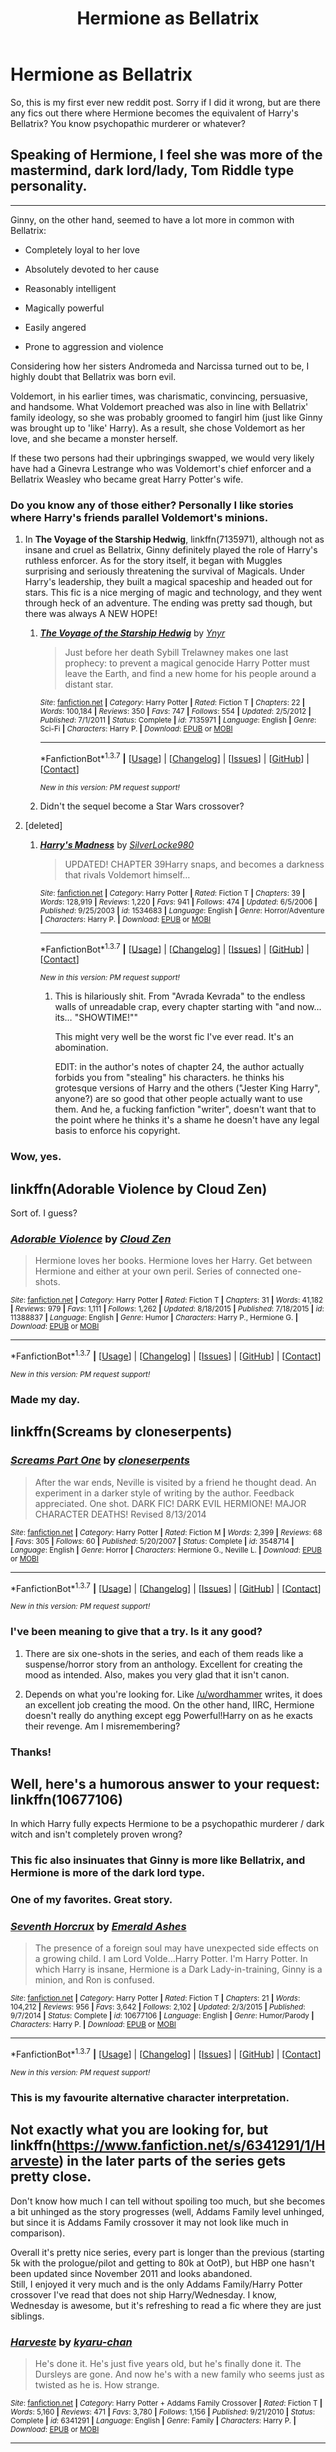 #+TITLE: Hermione as Bellatrix

* Hermione as Bellatrix
:PROPERTIES:
:Author: Darth_Nihl
:Score: 16
:DateUnix: 1464625103.0
:DateShort: 2016-May-30
:FlairText: Request
:END:
So, this is my first ever new reddit post. Sorry if I did it wrong, but are there any fics out there where Hermione becomes the equivalent of Harry's Bellatrix? You know psychopathic murderer or whatever?


** Speaking of Hermione, I feel she was more of the mastermind, dark lord/lady, Tom Riddle type personality.

--------------

Ginny, on the other hand, seemed to have a lot more in common with Bellatrix:

- Completely loyal to her love

- Absolutely devoted to her cause

- Reasonably intelligent

- Magically powerful

- Easily angered

- Prone to aggression and violence

Considering how her sisters Andromeda and Narcissa turned out to be, I highly doubt that Bellatrix was born evil.

Voldemort, in his earlier times, was charismatic, convincing, persuasive, and handsome. What Voldemort preached was also in line with Bellatrix' family ideology, so she was probably groomed to fangirl him (just like Ginny was brought up to 'like' Harry). As a result, she chose Voldemort as her love, and she became a monster herself.

If these two persons had their upbringings swapped, we would very likely have had a Ginevra Lestrange who was Voldemort's chief enforcer and a Bellatrix Weasley who became great Harry Potter's wife.
:PROPERTIES:
:Author: InquisitorCOC
:Score: 15
:DateUnix: 1464648661.0
:DateShort: 2016-May-31
:END:

*** Do you know any of those either? Personally I like stories where Harry's friends parallel Voldemort's minions.
:PROPERTIES:
:Author: Darth_Nihl
:Score: 6
:DateUnix: 1464650371.0
:DateShort: 2016-May-31
:END:

**** In *The Voyage of the Starship Hedwig*, linkffn(7135971), although not as insane and cruel as Bellatrix, Ginny definitely played the role of Harry's ruthless enforcer. As for the story itself, it began with Muggles surprising and seriously threatening the survival of Magicals. Under Harry's leadership, they built a magical spaceship and headed out for stars. This fic is a nice merging of magic and technology, and they went through heck of an adventure. The ending was pretty sad though, but there was always A NEW HOPE!
:PROPERTIES:
:Author: InquisitorCOC
:Score: 3
:DateUnix: 1464653035.0
:DateShort: 2016-May-31
:END:

***** [[http://www.fanfiction.net/s/7135971/1/][*/The Voyage of the Starship Hedwig/*]] by [[https://www.fanfiction.net/u/2409341/Ynyr][/Ynyr/]]

#+begin_quote
  Just before her death Sybill Trelawney makes one last prophecy: to prevent a magical genocide Harry Potter must leave the Earth, and find a new home for his people around a distant star.
#+end_quote

^{/Site/: [[http://www.fanfiction.net/][fanfiction.net]] *|* /Category/: Harry Potter *|* /Rated/: Fiction T *|* /Chapters/: 22 *|* /Words/: 100,184 *|* /Reviews/: 350 *|* /Favs/: 747 *|* /Follows/: 554 *|* /Updated/: 2/5/2012 *|* /Published/: 7/1/2011 *|* /Status/: Complete *|* /id/: 7135971 *|* /Language/: English *|* /Genre/: Sci-Fi *|* /Characters/: Harry P. *|* /Download/: [[http://www.p0ody-files.com/ff_to_ebook/ffn-bot/index.php?id=7135971&source=ff&filetype=epub][EPUB]] or [[http://www.p0ody-files.com/ff_to_ebook/ffn-bot/index.php?id=7135971&source=ff&filetype=mobi][MOBI]]}

--------------

*FanfictionBot*^{1.3.7} *|* [[[https://github.com/tusing/reddit-ffn-bot/wiki/Usage][Usage]]] | [[[https://github.com/tusing/reddit-ffn-bot/wiki/Changelog][Changelog]]] | [[[https://github.com/tusing/reddit-ffn-bot/issues/][Issues]]] | [[[https://github.com/tusing/reddit-ffn-bot/][GitHub]]] | [[[https://www.reddit.com/message/compose?to=tusing][Contact]]]

^{/New in this version: PM request support!/}
:PROPERTIES:
:Author: FanfictionBot
:Score: 2
:DateUnix: 1464653071.0
:DateShort: 2016-May-31
:END:


***** Didn't the sequel become a Star Wars crossover?
:PROPERTIES:
:Author: Shiz0id01
:Score: 1
:DateUnix: 1464654211.0
:DateShort: 2016-May-31
:END:


**** [deleted]
:PROPERTIES:
:Score: 1
:DateUnix: 1464659489.0
:DateShort: 2016-May-31
:END:

***** [[http://www.fanfiction.net/s/1534683/1/][*/Harry's Madness/*]] by [[https://www.fanfiction.net/u/428577/SilverLocke980][/SilverLocke980/]]

#+begin_quote
  UPDATED! CHAPTER 39Harry snaps, and becomes a darkness that rivals Voldemort himself...
#+end_quote

^{/Site/: [[http://www.fanfiction.net/][fanfiction.net]] *|* /Category/: Harry Potter *|* /Rated/: Fiction T *|* /Chapters/: 39 *|* /Words/: 128,919 *|* /Reviews/: 1,220 *|* /Favs/: 941 *|* /Follows/: 474 *|* /Updated/: 6/5/2006 *|* /Published/: 9/25/2003 *|* /id/: 1534683 *|* /Language/: English *|* /Genre/: Horror/Adventure *|* /Characters/: Harry P. *|* /Download/: [[http://www.p0ody-files.com/ff_to_ebook/ffn-bot/index.php?id=1534683&source=ff&filetype=epub][EPUB]] or [[http://www.p0ody-files.com/ff_to_ebook/ffn-bot/index.php?id=1534683&source=ff&filetype=mobi][MOBI]]}

--------------

*FanfictionBot*^{1.3.7} *|* [[[https://github.com/tusing/reddit-ffn-bot/wiki/Usage][Usage]]] | [[[https://github.com/tusing/reddit-ffn-bot/wiki/Changelog][Changelog]]] | [[[https://github.com/tusing/reddit-ffn-bot/issues/][Issues]]] | [[[https://github.com/tusing/reddit-ffn-bot/][GitHub]]] | [[[https://www.reddit.com/message/compose?to=tusing][Contact]]]

^{/New in this version: PM request support!/}
:PROPERTIES:
:Author: FanfictionBot
:Score: 1
:DateUnix: 1464659539.0
:DateShort: 2016-May-31
:END:

****** This is hilariously shit. From "Avrada Kevrada" to the endless walls of unreadable crap, every chapter starting with "and now... its... "SHOWTIME!""

This might very well be the worst fic I've ever read. It's an abomination.

EDIT: in the author's notes of chapter 24, the author actually forbids you from "stealing" his characters. he thinks his grotesque versions of Harry and the others ("Jester King Harry", anyone?) are so good that other people actually want to use them. And he, a fucking fanfiction "writer", doesn't want that to the point where he thinks it's a shame he doesn't have any legal basis to enforce his copyright.
:PROPERTIES:
:Author: BigFatNo
:Score: 5
:DateUnix: 1464682054.0
:DateShort: 2016-May-31
:END:


*** Wow, yes.
:PROPERTIES:
:Author: timoni
:Score: 1
:DateUnix: 1464680070.0
:DateShort: 2016-May-31
:END:


** linkffn(Adorable Violence by Cloud Zen)

Sort of. I guess?
:PROPERTIES:
:Author: ThatPieceOfFiller
:Score: 10
:DateUnix: 1464639287.0
:DateShort: 2016-May-31
:END:

*** [[http://www.fanfiction.net/s/11388837/1/][*/Adorable Violence/*]] by [[https://www.fanfiction.net/u/894440/Cloud-Zen][/Cloud Zen/]]

#+begin_quote
  Hermione loves her books. Hermione loves her Harry. Get between Hermione and either at your own peril. Series of connected one-shots.
#+end_quote

^{/Site/: [[http://www.fanfiction.net/][fanfiction.net]] *|* /Category/: Harry Potter *|* /Rated/: Fiction T *|* /Chapters/: 31 *|* /Words/: 41,182 *|* /Reviews/: 979 *|* /Favs/: 1,111 *|* /Follows/: 1,262 *|* /Updated/: 8/18/2015 *|* /Published/: 7/18/2015 *|* /id/: 11388837 *|* /Language/: English *|* /Genre/: Humor *|* /Characters/: Harry P., Hermione G. *|* /Download/: [[http://www.p0ody-files.com/ff_to_ebook/ffn-bot/index.php?id=11388837&source=ff&filetype=epub][EPUB]] or [[http://www.p0ody-files.com/ff_to_ebook/ffn-bot/index.php?id=11388837&source=ff&filetype=mobi][MOBI]]}

--------------

*FanfictionBot*^{1.3.7} *|* [[[https://github.com/tusing/reddit-ffn-bot/wiki/Usage][Usage]]] | [[[https://github.com/tusing/reddit-ffn-bot/wiki/Changelog][Changelog]]] | [[[https://github.com/tusing/reddit-ffn-bot/issues/][Issues]]] | [[[https://github.com/tusing/reddit-ffn-bot/][GitHub]]] | [[[https://www.reddit.com/message/compose?to=tusing][Contact]]]

^{/New in this version: PM request support!/}
:PROPERTIES:
:Author: FanfictionBot
:Score: 2
:DateUnix: 1464656453.0
:DateShort: 2016-May-31
:END:


*** Made my day.
:PROPERTIES:
:Author: ShamaylA
:Score: 2
:DateUnix: 1464687144.0
:DateShort: 2016-May-31
:END:


** linkffn(Screams by cloneserpents)
:PROPERTIES:
:Author: wordhammer
:Score: 7
:DateUnix: 1464636346.0
:DateShort: 2016-May-30
:END:

*** [[http://www.fanfiction.net/s/3548714/1/][*/Screams Part One/*]] by [[https://www.fanfiction.net/u/881050/cloneserpents][/cloneserpents/]]

#+begin_quote
  After the war ends, Neville is visited by a friend he thought dead. An experiment in a darker style of writing by the author. Feedback appreciated. One shot. DARK FIC! DARK EVIL HERMIONE! MAJOR CHARACTER DEATHS! Revised 8/13/2014
#+end_quote

^{/Site/: [[http://www.fanfiction.net/][fanfiction.net]] *|* /Category/: Harry Potter *|* /Rated/: Fiction M *|* /Words/: 2,399 *|* /Reviews/: 68 *|* /Favs/: 305 *|* /Follows/: 60 *|* /Published/: 5/20/2007 *|* /Status/: Complete *|* /id/: 3548714 *|* /Language/: English *|* /Genre/: Horror *|* /Characters/: Hermione G., Neville L. *|* /Download/: [[http://www.p0ody-files.com/ff_to_ebook/ffn-bot/index.php?id=3548714&source=ff&filetype=epub][EPUB]] or [[http://www.p0ody-files.com/ff_to_ebook/ffn-bot/index.php?id=3548714&source=ff&filetype=mobi][MOBI]]}

--------------

*FanfictionBot*^{1.3.7} *|* [[[https://github.com/tusing/reddit-ffn-bot/wiki/Usage][Usage]]] | [[[https://github.com/tusing/reddit-ffn-bot/wiki/Changelog][Changelog]]] | [[[https://github.com/tusing/reddit-ffn-bot/issues/][Issues]]] | [[[https://github.com/tusing/reddit-ffn-bot/][GitHub]]] | [[[https://www.reddit.com/message/compose?to=tusing][Contact]]]

^{/New in this version: PM request support!/}
:PROPERTIES:
:Author: FanfictionBot
:Score: 4
:DateUnix: 1464636369.0
:DateShort: 2016-May-30
:END:


*** I've been meaning to give that a try. Is it any good?
:PROPERTIES:
:Author: Karinta
:Score: 2
:DateUnix: 1464759988.0
:DateShort: 2016-Jun-01
:END:

**** There are six one-shots in the series, and each of them reads like a suspense/horror story from an anthology. Excellent for creating the mood as intended. Also, makes you very glad that it isn't canon.
:PROPERTIES:
:Author: wordhammer
:Score: 3
:DateUnix: 1464794013.0
:DateShort: 2016-Jun-01
:END:


**** Depends on what you're looking for. Like [[/u/wordhammer]] writes, it does an excellent job creating the mood. On the other hand, IIRC, Hermione doesn't really do anything except egg Powerful!Harry on as he exacts their revenge. Am I misremembering?
:PROPERTIES:
:Author: turbinicarpus
:Score: 1
:DateUnix: 1464825392.0
:DateShort: 2016-Jun-02
:END:


*** Thanks!
:PROPERTIES:
:Author: Darth_Nihl
:Score: 1
:DateUnix: 1464636582.0
:DateShort: 2016-May-30
:END:


** Well, here's a humorous answer to your request: linkffn(10677106)

In which Harry fully expects Hermione to be a psychopathic murderer / dark witch and isn't completely proven wrong?
:PROPERTIES:
:Author: Thoriel
:Score: 7
:DateUnix: 1464659104.0
:DateShort: 2016-May-31
:END:

*** This fic also insinuates that Ginny is more like Bellatrix, and Hermione is more of the dark lord type.
:PROPERTIES:
:Author: InquisitorCOC
:Score: 2
:DateUnix: 1464661138.0
:DateShort: 2016-May-31
:END:


*** One of my favorites. Great story.
:PROPERTIES:
:Author: Darth_Nihl
:Score: 2
:DateUnix: 1464711800.0
:DateShort: 2016-May-31
:END:


*** [[http://www.fanfiction.net/s/10677106/1/][*/Seventh Horcrux/*]] by [[https://www.fanfiction.net/u/4112736/Emerald-Ashes][/Emerald Ashes/]]

#+begin_quote
  The presence of a foreign soul may have unexpected side effects on a growing child. I am Lord Volde...Harry Potter. I'm Harry Potter. In which Harry is insane, Hermione is a Dark Lady-in-training, Ginny is a minion, and Ron is confused.
#+end_quote

^{/Site/: [[http://www.fanfiction.net/][fanfiction.net]] *|* /Category/: Harry Potter *|* /Rated/: Fiction T *|* /Chapters/: 21 *|* /Words/: 104,212 *|* /Reviews/: 956 *|* /Favs/: 3,642 *|* /Follows/: 2,102 *|* /Updated/: 2/3/2015 *|* /Published/: 9/7/2014 *|* /Status/: Complete *|* /id/: 10677106 *|* /Language/: English *|* /Genre/: Humor/Parody *|* /Characters/: Harry P. *|* /Download/: [[http://www.p0ody-files.com/ff_to_ebook/ffn-bot/index.php?id=10677106&source=ff&filetype=epub][EPUB]] or [[http://www.p0ody-files.com/ff_to_ebook/ffn-bot/index.php?id=10677106&source=ff&filetype=mobi][MOBI]]}

--------------

*FanfictionBot*^{1.3.7} *|* [[[https://github.com/tusing/reddit-ffn-bot/wiki/Usage][Usage]]] | [[[https://github.com/tusing/reddit-ffn-bot/wiki/Changelog][Changelog]]] | [[[https://github.com/tusing/reddit-ffn-bot/issues/][Issues]]] | [[[https://github.com/tusing/reddit-ffn-bot/][GitHub]]] | [[[https://www.reddit.com/message/compose?to=tusing][Contact]]]

^{/New in this version: PM request support!/}
:PROPERTIES:
:Author: FanfictionBot
:Score: 1
:DateUnix: 1464659119.0
:DateShort: 2016-May-31
:END:


*** This is my favourite alternative character interpretation.
:PROPERTIES:
:Score: 1
:DateUnix: 1464881921.0
:DateShort: 2016-Jun-02
:END:


** Not exactly what you are looking for, but linkffn([[https://www.fanfiction.net/s/6341291/1/Harveste]]) in the later parts of the series gets pretty close.

Don't know how much I can tell without spoiling too much, but she becomes a bit unhinged as the story progresses (well, Addams Family level unhinged, but since it is Addams Family crossover it may not look like much in comparison).

Overall it's pretty nice series, every part is longer than the previous (starting 5k with the prologue/pilot and getting to 80k at OotP), but HBP one hasn't been updated since November 2011 and looks abandoned.\\
Still, I enjoyed it very much and is the only Addams Family/Harry Potter crossover I've read that does not ship Harry/Wednesday. I know, Wednesday is awesome, but it's refreshing to read a fic where they are just siblings.
:PROPERTIES:
:Score: 2
:DateUnix: 1464649271.0
:DateShort: 2016-May-31
:END:

*** [[http://www.fanfiction.net/s/6341291/1/][*/Harveste/*]] by [[https://www.fanfiction.net/u/546831/kyaru-chan][/kyaru-chan/]]

#+begin_quote
  He's done it. He's just five years old, but he's finally done it. The Dursleys are gone. And now he's with a new family who seems just as twisted as he is. How strange.
#+end_quote

^{/Site/: [[http://www.fanfiction.net/][fanfiction.net]] *|* /Category/: Harry Potter + Addams Family Crossover *|* /Rated/: Fiction T *|* /Words/: 5,160 *|* /Reviews/: 471 *|* /Favs/: 3,780 *|* /Follows/: 1,156 *|* /Published/: 9/21/2010 *|* /Status/: Complete *|* /id/: 6341291 *|* /Language/: English *|* /Genre/: Family *|* /Characters/: Harry P. *|* /Download/: [[http://www.p0ody-files.com/ff_to_ebook/ffn-bot/index.php?id=6341291&source=ff&filetype=epub][EPUB]] or [[http://www.p0ody-files.com/ff_to_ebook/ffn-bot/index.php?id=6341291&source=ff&filetype=mobi][MOBI]]}

--------------

*FanfictionBot*^{1.3.7} *|* [[[https://github.com/tusing/reddit-ffn-bot/wiki/Usage][Usage]]] | [[[https://github.com/tusing/reddit-ffn-bot/wiki/Changelog][Changelog]]] | [[[https://github.com/tusing/reddit-ffn-bot/issues/][Issues]]] | [[[https://github.com/tusing/reddit-ffn-bot/][GitHub]]] | [[[https://www.reddit.com/message/compose?to=tusing][Contact]]]

^{/New in this version: PM request support!/}
:PROPERTIES:
:Author: FanfictionBot
:Score: 1
:DateUnix: 1464649313.0
:DateShort: 2016-May-31
:END:


** [deleted]
:PROPERTIES:
:Score: 2
:DateUnix: 1464734900.0
:DateShort: 2016-Jun-01
:END:

*** [[http://www.fanfiction.net/s/11221036/1/][*/When She Drowned/*]] by [[https://www.fanfiction.net/u/4314892/Colubrina][/Colubrina/]]

#+begin_quote
  Desperate men shape Hermione Granger into a weapon and send her back in time to offer salvation to Tom Riddle or, failing that, to kill him. But tools that can think are dangerous and sometimes a sacrifice decides she's lost enough. COMPLETE
#+end_quote

^{/Site/: [[http://www.fanfiction.net/][fanfiction.net]] *|* /Category/: Harry Potter *|* /Rated/: Fiction M *|* /Chapters/: 10 *|* /Words/: 8,075 *|* /Reviews/: 279 *|* /Favs/: 480 *|* /Follows/: 180 *|* /Updated/: 5/7/2015 *|* /Published/: 5/1/2015 *|* /Status/: Complete *|* /id/: 11221036 *|* /Language/: English *|* /Genre/: Romance/Drama *|* /Characters/: <Hermione G., Tom R. Jr.> *|* /Download/: [[http://www.p0ody-files.com/ff_to_ebook/ffn-bot/index.php?id=11221036&source=ff&filetype=epub][EPUB]] or [[http://www.p0ody-files.com/ff_to_ebook/ffn-bot/index.php?id=11221036&source=ff&filetype=mobi][MOBI]]}

--------------

[[http://www.fanfiction.net/s/10654712/1/][*/Lady of the Lake/*]] by [[https://www.fanfiction.net/u/4314892/Colubrina][/Colubrina/]]

#+begin_quote
  Hermione and Draco team up after the war to overthrow the Order and take over wizarding Britain. "I don't even especially mind belonging to you most of the time," he closes his eyes and just breathes for a bit, savoring not being in pain. Finally he adds, "Just... try to take better care of your toys." Dark Dramione. COMPLETE
#+end_quote

^{/Site/: [[http://www.fanfiction.net/][fanfiction.net]] *|* /Category/: Harry Potter *|* /Rated/: Fiction M *|* /Chapters/: 50 *|* /Words/: 183,830 *|* /Reviews/: 3,000 *|* /Favs/: 2,301 *|* /Follows/: 1,662 *|* /Updated/: 6/7/2015 *|* /Published/: 8/29/2014 *|* /Status/: Complete *|* /id/: 10654712 *|* /Language/: English *|* /Genre/: Drama/Romance *|* /Characters/: <Hermione G., Draco M.> Theodore N., Blaise Z. *|* /Download/: [[http://www.p0ody-files.com/ff_to_ebook/ffn-bot/index.php?id=10654712&source=ff&filetype=epub][EPUB]] or [[http://www.p0ody-files.com/ff_to_ebook/ffn-bot/index.php?id=10654712&source=ff&filetype=mobi][MOBI]]}

--------------

[[http://www.fanfiction.net/s/11132624/1/][*/Persephone/*]] by [[https://www.fanfiction.net/u/5278317/dulce-de-leche-go][/dulce.de.leche.go/]]

#+begin_quote
  Better to be the right hand of the devil than in his path. Better still to be the consort of Hades than a part of his collection of souls. Ten years after Voldemort has won the war, Hermione reaches a breaking point and shreds the flow of time to change her future. If she can't change the world, she will change her place in it. - Extremely dark Tomione/Volmione. Warnings inside.
#+end_quote

^{/Site/: [[http://www.fanfiction.net/][fanfiction.net]] *|* /Category/: Harry Potter *|* /Rated/: Fiction M *|* /Chapters/: 26 *|* /Words/: 152,714 *|* /Reviews/: 1,502 *|* /Favs/: 1,295 *|* /Follows/: 1,918 *|* /Updated/: 5/24 *|* /Published/: 3/22/2015 *|* /id/: 11132624 *|* /Language/: English *|* /Genre/: Romance/Drama *|* /Characters/: Hermione G., Tom R. Jr., Voldemort *|* /Download/: [[http://www.p0ody-files.com/ff_to_ebook/ffn-bot/index.php?id=11132624&source=ff&filetype=epub][EPUB]] or [[http://www.p0ody-files.com/ff_to_ebook/ffn-bot/index.php?id=11132624&source=ff&filetype=mobi][MOBI]]}

--------------

[[http://www.fanfiction.net/s/11248015/1/][*/Pygmalion/*]] by [[https://www.fanfiction.net/u/4314892/Colubrina][/Colubrina/]]

#+begin_quote
  When Tom Riddle walked through a doorway one fall afternoon everything changed and he found himself in a world wholly unprepared for him. "Something about you makes my brain itch," Hermione Granger said. "As if an earthquake had shifted everything sharply two feet to the left and then back again and it didn't all fit back quite right." Tomione. AU
#+end_quote

^{/Site/: [[http://www.fanfiction.net/][fanfiction.net]] *|* /Category/: Harry Potter *|* /Rated/: Fiction M *|* /Chapters/: 44 *|* /Words/: 139,344 *|* /Reviews/: 4,107 *|* /Favs/: 1,681 *|* /Follows/: 2,401 *|* /Updated/: 5/29 *|* /Published/: 5/14/2015 *|* /id/: 11248015 *|* /Language/: English *|* /Genre/: Romance *|* /Characters/: <Tom R. Jr., Hermione G.> Draco M., Theodore N. *|* /Download/: [[http://www.p0ody-files.com/ff_to_ebook/ffn-bot/index.php?id=11248015&source=ff&filetype=epub][EPUB]] or [[http://www.p0ody-files.com/ff_to_ebook/ffn-bot/index.php?id=11248015&source=ff&filetype=mobi][MOBI]]}

--------------

*FanfictionBot*^{1.3.7} *|* [[[https://github.com/tusing/reddit-ffn-bot/wiki/Usage][Usage]]] | [[[https://github.com/tusing/reddit-ffn-bot/wiki/Changelog][Changelog]]] | [[[https://github.com/tusing/reddit-ffn-bot/issues/][Issues]]] | [[[https://github.com/tusing/reddit-ffn-bot/][GitHub]]] | [[[https://www.reddit.com/message/compose?to=tusing][Contact]]]

^{/New in this version: PM request support!/}
:PROPERTIES:
:Author: FanfictionBot
:Score: 1
:DateUnix: 1464734961.0
:DateShort: 2016-Jun-01
:END:


*** So uh, having read to ch20 of the first fic, this is basically the closest dynamic to femdom!Hermione I've found in a while - are any of these a bit more (ahem) explicit?

^{pls god let me have found where all the femdom smut is finally}
:PROPERTIES:
:Author: _incarcerous
:Score: 1
:DateUnix: 1464818270.0
:DateShort: 2016-Jun-02
:END:

**** [deleted]
:PROPERTIES:
:Score: 1
:DateUnix: 1464843750.0
:DateShort: 2016-Jun-02
:END:

***** Damn, so close... hah for sure, I'd love to see whatever you've got. Lady of the Lake has been p good!
:PROPERTIES:
:Author: _incarcerous
:Score: 1
:DateUnix: 1464853732.0
:DateShort: 2016-Jun-02
:END:

****** [deleted]
:PROPERTIES:
:Score: 1
:DateUnix: 1464879985.0
:DateShort: 2016-Jun-02
:END:

******* [[http://www.fanfiction.net/s/11360895/1/][*/Burn With Me/*]] by [[https://www.fanfiction.net/u/5278317/dulce-de-leche-go][/dulce.de.leche.go/]]

#+begin_quote
  COMPLETE - Dark Volmione Short - Post-War - They all won but somehow, for Hermione, it wasn't at all how it was made out like it was going to be. A slighted woman is a dangerous thing. To slight the brightest witch of the age? Possibly more so.
#+end_quote

^{/Site/: [[http://www.fanfiction.net/][fanfiction.net]] *|* /Category/: Harry Potter *|* /Rated/: Fiction M *|* /Chapters/: 2 *|* /Words/: 3,299 *|* /Reviews/: 86 *|* /Favs/: 353 *|* /Follows/: 100 *|* /Updated/: 7/6/2015 *|* /Published/: 7/5/2015 *|* /Status/: Complete *|* /id/: 11360895 *|* /Language/: English *|* /Genre/: Romance/Drama *|* /Characters/: Hermione G., Voldemort *|* /Download/: [[http://www.p0ody-files.com/ff_to_ebook/ffn-bot/index.php?id=11360895&source=ff&filetype=epub][EPUB]] or [[http://www.p0ody-files.com/ff_to_ebook/ffn-bot/index.php?id=11360895&source=ff&filetype=mobi][MOBI]]}

--------------

*FanfictionBot*^{1.3.7} *|* [[[https://github.com/tusing/reddit-ffn-bot/wiki/Usage][Usage]]] | [[[https://github.com/tusing/reddit-ffn-bot/wiki/Changelog][Changelog]]] | [[[https://github.com/tusing/reddit-ffn-bot/issues/][Issues]]] | [[[https://github.com/tusing/reddit-ffn-bot/][GitHub]]] | [[[https://www.reddit.com/message/compose?to=tusing][Contact]]]

^{/New in this version: PM request support!/}
:PROPERTIES:
:Author: FanfictionBot
:Score: 1
:DateUnix: 1464880045.0
:DateShort: 2016-Jun-02
:END:


******* Oh, rad, thank you for the suggestions! Will look into both of those :)
:PROPERTIES:
:Author: _incarcerous
:Score: 1
:DateUnix: 1464893242.0
:DateShort: 2016-Jun-02
:END:


** Ooh, I think this is very interesting, because I see a lot of parallels between Bellatrix and Hermione. This is probably a lot of fanon speaking, though.
:PROPERTIES:
:Author: Karinta
:Score: 1
:DateUnix: 1464759926.0
:DateShort: 2016-Jun-01
:END:
